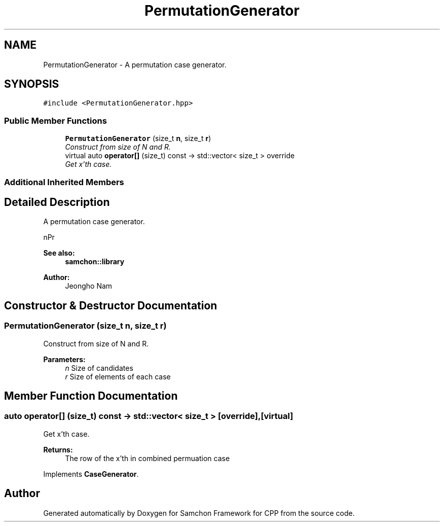 .TH "PermutationGenerator" 3 "Mon Oct 26 2015" "Version 1.0.0" "Samchon Framework for CPP" \" -*- nroff -*-
.ad l
.nh
.SH NAME
PermutationGenerator \- A permutation case generator\&.  

.SH SYNOPSIS
.br
.PP
.PP
\fC#include <PermutationGenerator\&.hpp>\fP
.SS "Public Member Functions"

.in +1c
.ti -1c
.RI "\fBPermutationGenerator\fP (size_t \fBn\fP, size_t \fBr\fP)"
.br
.RI "\fIConstruct from size of N and R\&. \fP"
.ti -1c
.RI "virtual auto \fBoperator[]\fP (size_t) const  \-> std::vector< size_t > override"
.br
.RI "\fIGet x'th case\&. \fP"
.in -1c
.SS "Additional Inherited Members"
.SH "Detailed Description"
.PP 
A permutation case generator\&. 

nPr 
.PP
 
.PP
\fBSee also:\fP
.RS 4
\fBsamchon::library\fP 
.RE
.PP
\fBAuthor:\fP
.RS 4
Jeongho Nam 
.RE
.PP

.SH "Constructor & Destructor Documentation"
.PP 
.SS "\fBPermutationGenerator\fP (size_t n, size_t r)"

.PP
Construct from size of N and R\&. 
.PP
\fBParameters:\fP
.RS 4
\fIn\fP Size of candidates 
.br
\fIr\fP Size of elements of each case 
.RE
.PP

.SH "Member Function Documentation"
.PP 
.SS "auto operator[] (size_t) const \->  std::vector< size_t >\fC [override]\fP, \fC [virtual]\fP"

.PP
Get x'th case\&. 
.PP
\fBReturns:\fP
.RS 4
The row of the x'th in combined permuation case 
.RE
.PP

.PP
Implements \fBCaseGenerator\fP\&.

.SH "Author"
.PP 
Generated automatically by Doxygen for Samchon Framework for CPP from the source code\&.
